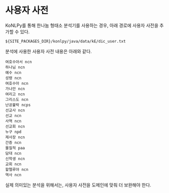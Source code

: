 * 사용자 사전

KoNLPy를 통해 한나눔 형태소 분석기를 사용하는 경우, 아래 경로에 사용자 사전을 추가할 수 있다.

#+BEGIN_EXAMPLE
${SITE_PACKAGES_DIR}/konlpy/java/data/kE/dic_user.txt
#+END_EXAMPLE

분석에 사용한 사용자 사전 내용은 아래와 같다.

#+BEGIN_EXAMPLE
여호수아서 ncn
하나님 ncn
예수 ncn
성령 ncn
여호수아 ncn
가나안 ncn
여리고 ncn
그리스도 ncn
난공불락 ncps
선교사 ncn
선교 ncn
사역 ncn
선교회 ncn
누구 npd
제사장 ncn
간증 ncn
물질적 paa
담대 ncn
신학생 ncn
교회 ncn
할렐루야 ncn
역사 ncn
#+END_EXAMPLE

실제 의미있는 분석을 위해서는, 사용자 사전을 도메인에 맞춰 더 보완해야 한다.
